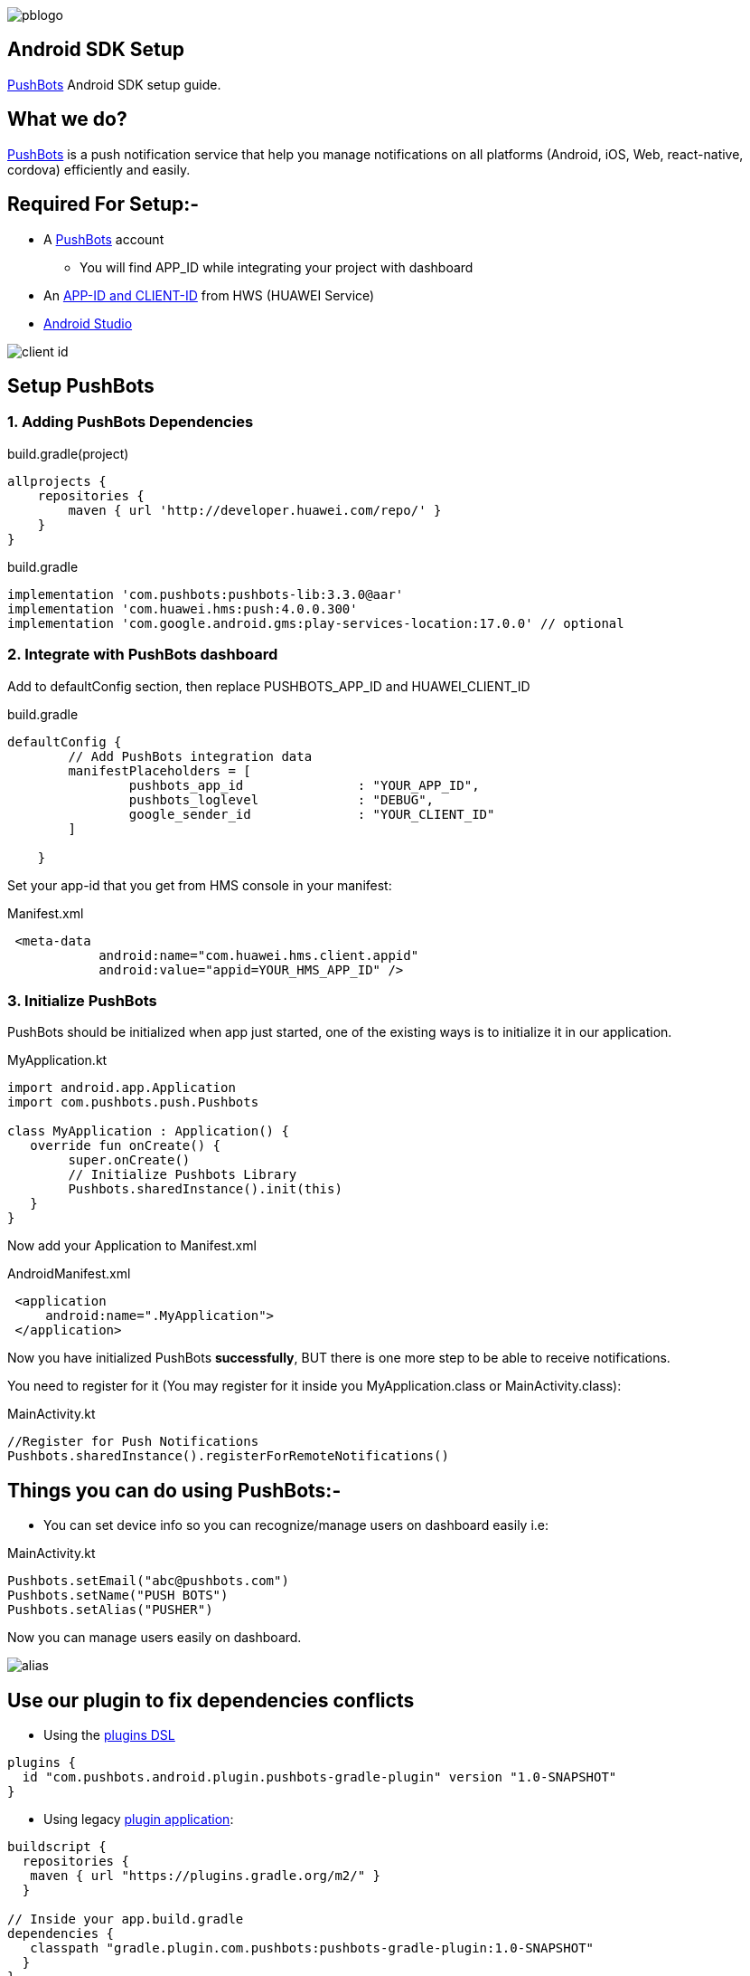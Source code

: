 

image::img/pblogo.png[role="center]

<<<




== Android SDK Setup

https://pushbots.com[PushBots] Android SDK setup guide.

<<<
== What we do?
https://pushbots.com[PushBots] is a push notification service that help you manage notifications on all platforms
(Android, iOS, Web, react-native, cordova) efficiently and easily.

<<<
== Required For Setup:-
- A https://pushbots.com[PushBots] account
* You will find APP_ID while integrating your project with dashboard
- An https://developer.huawei.com/consumer/en[APP-ID and CLIENT-ID] from HWS (HUAWEI Service)
- https://developer.android.com/studio[Android Studio]

image::client_id.png[role="center"]

<<<
== Setup PushBots
=== 1. Adding PushBots Dependencies

[source,groovy]
.build.gradle(project)
----
allprojects {
    repositories {
        maven { url 'http://developer.huawei.com/repo/' }
    }
}
----

<<<
<<<
[source,groovy]
.build.gradle
----
implementation 'com.pushbots:pushbots-lib:3.3.0@aar'
implementation 'com.huawei.hms:push:4.0.0.300'
implementation 'com.google.android.gms:play-services-location:17.0.0' // optional
----


=== 2. Integrate with PushBots dashboard
Add to defaultConfig section, then replace PUSHBOTS_APP_ID and HUAWEI_CLIENT_ID
[source,groovy]
.build.gradle
----
defaultConfig {
        // Add PushBots integration data
        manifestPlaceholders = [
                pushbots_app_id               : "YOUR_APP_ID",
                pushbots_loglevel             : "DEBUG",
                google_sender_id              : "YOUR_CLIENT_ID"
        ]

    }
----
<<<
<<<
Set your app-id that you get from HMS console in your manifest:

[source,xml]
.Manifest.xml
----
 <meta-data
            android:name="com.huawei.hms.client.appid"
            android:value="appid=YOUR_HMS_APP_ID" />
----



=== 3. Initialize PushBots
PushBots should be initialized when app just started, one of the existing ways is to initialize it in our application.

[source, kotlin]
.MyApplication.kt
----
import android.app.Application
import com.pushbots.push.Pushbots

class MyApplication : Application() {
   override fun onCreate() {
        super.onCreate()
        // Initialize Pushbots Library
        Pushbots.sharedInstance().init(this)
   }
}
----

Now add your Application to Manifest.xml
[source,xml]
.AndroidManifest.xml
----
 <application
     android:name=".MyApplication">
 </application>
----





// image:img/rocket.jpg[Play, title="Play", height="20", width="40"]


<<<

Now you have initialized PushBots *successfully*, BUT there is one more step to be able to receive notifications.

You need to register for it (You may register for it inside you MyApplication.class or MainActivity.class):
[source,kotlin]
.MainActivity.kt
----
//Register for Push Notifications
Pushbots.sharedInstance().registerForRemoteNotifications()
----


<<<
== Things you can do using PushBots:-

- You can set device info so you can recognize/manage users on dashboard easily i.e:

[source,kotlin]
.MainActivity.kt
----
Pushbots.setEmail("abc@pushbots.com")
Pushbots.setName("PUSH BOTS")
Pushbots.setAlias("PUSHER")
----
<<<
Now you can manage users easily on dashboard.

image::img/alias.jpg[]



<<<

== Use our plugin to fix dependencies conflicts


- Using the https://docs.gradle.org/current/userguide/plugins.html#sec:plugins_block[plugins DSL]

[source, groovy]
----
plugins {
  id "com.pushbots.android.plugin.pushbots-gradle-plugin" version "1.0-SNAPSHOT"
}
----

<<<
<<<
<<<
<<<

- Using legacy https://docs.gradle.org/current/userguide/plugins.html#sec:old_plugin_application[plugin application]:

[source, groovy]

----
buildscript {
  repositories {
   maven { url "https://plugins.gradle.org/m2/" }
  }

// Inside your app.build.gradle
dependencies {
   classpath "gradle.plugin.com.pushbots:pushbots-gradle-plugin:1.0-SNAPSHOT"
  }
}


apply plugin: "com.pushbots.android.plugin.pushbots-gradle-plugin"

----




<<<
== AndroidX Migration
If your project is using AndroidX you will need to make sure Jetifier is enabled to be compatible with PushBots.
In your gradle.properties file, set the following two flags to true

[source,groovy]
.gradle.properties
----
android.useAndroidX=true
android.enableJetifier=true
----
<<<










